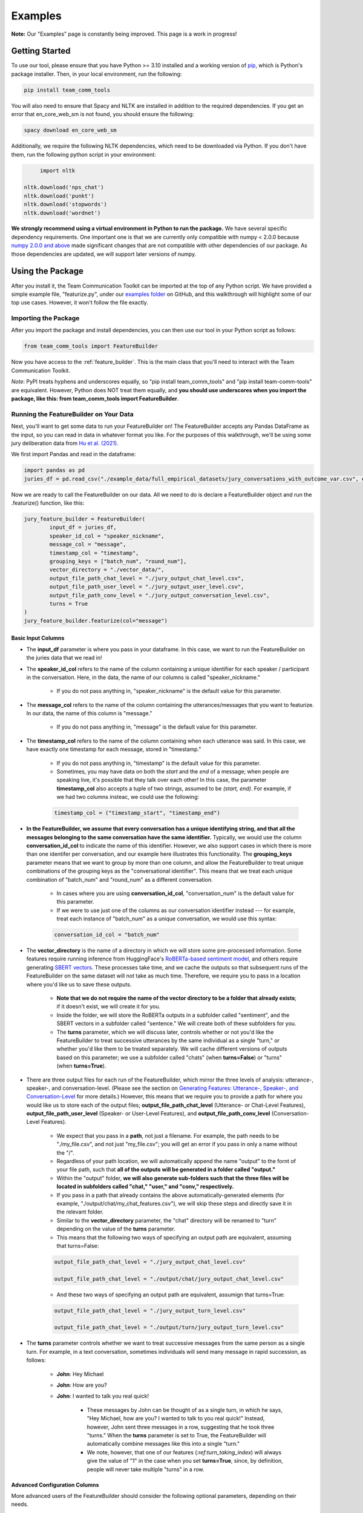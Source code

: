 .. _examples:

Examples
=============

**Note:** Our "Examples" page is constantly being improved. This page is a work in progress!

Getting Started
****************

To use our tool, please ensure that you have Python >= 3.10 installed and a working version of `pip <https://pypi.org/project/pip/>`_, which is Python's package installer. Then, in your local environment, run the following:

.. code-block::

   pip install team_comm_tools

You will also need to ensure that Spacy and NLTK are installed in addition to the required dependencies. If you get an error that en_core_web_sm is not found, you should ensure the following:

.. code-block::

   spacy download en_core_web_sm

Additionally, we require the following NLTK dependencies, which need to be downloaded via Python. If you don't have them, run the following python script in your environment:

.. code-block::

	import nltk

   nltk.download('nps_chat')
   nltk.download('punkt')
   nltk.download('stopwords')
   nltk.download('wordnet')

**We strongly recommend using a virtual environment in Python to run the package.** We have several specific dependency requirements. One important one is that we are currently only compatible with numpy < 2.0.0 because `numpy 2.0.0 and above <https://numpy.org/devdocs/release/2.0.0-notes.html#changes>`_ made significant changes that are not compatible with other dependencies of our package. As those dependencies are updated, we will support later versions of numpy.

Using the Package
******************

After you install it, the Team Communication Toolkit can be imported at the top of any Python script. We have provided a simple example file, "featurize.py", under our `examples folder <https://github.com/Watts-Lab/team_comm_tools/tree/main/examples>`_ on GitHub, and this walkthrough will highlight some of our top use cases. However, it won't follow the file exactly.

Importing the Package
++++++++++++++++++++++

After you import the package and install dependencies, you can then use our tool in your Python script as follows:

.. code-block:: python
   
   from team_comm_tools import FeatureBuilder

Now you have access to the :ref:`feature_builder`. This is the main class that you'll need to interact with the Team Communication Toolkit.

*Note*: PyPI treats hyphens and underscores equally, so "pip install team_comm_tools" and "pip install team-comm-tools" are equivalent. However, Python does NOT treat them equally, and **you should use underscores when you import the package, like this: from team_comm_tools import FeatureBuilder**.

Running the FeatureBuilder on Your Data
++++++++++++++++++++++++++++++++++++++++

Next, you'll want to get some data to run your FeatureBuilder on! The FeatureBuilder accepts any Pandas DataFrame as the input, so you can read in data in whatever format you like. For the purposes of this walkthrough, we'll be using some jury deliberation data from `Hu et al. (2021) <https://dl.acm.org/doi/pdf/10.1145/3411764.3445433?casa_token=d-b5sCdwpNcAAAAA:-U-ePTSSE3rY1_BLXy1-0spFN_i4gOJqy8D0CeXHLAJna5bFRTee9HEnM0TnK_R-g0BOqOn35mU>`_. 

We first import Pandas and read in the dataframe:

.. code-block:: python
   
   import pandas as pd
   juries_df = pd.read_csv("./example_data/full_empirical_datasets/jury_conversations_with_outcome_var.csv", encoding='utf-8')


Now we are ready to call the FeatureBuilder on our data. All we need to do is declare a FeatureBuilder object and run the .featurize() function, like this:

.. code-block:: python

	jury_feature_builder = FeatureBuilder(
		input_df = juries_df,
		speaker_id_col = "speaker_nickname",
		message_col = "message",
		timestamp_col = "timestamp",
		grouping_keys = ["batch_num", "round_num"],
		vector_directory = "./vector_data/",
		output_file_path_chat_level = "./jury_output_chat_level.csv",
		output_file_path_user_level = "./jury_output_user_level.csv",
		output_file_path_conv_level = "./jury_output_conversation_level.csv",
		turns = True
	)
	jury_feature_builder.featurize(col="message")

Basic Input Columns
^^^^^^^^^^^^^^^^^^^^

* The **input_df** parameter is where you pass in your dataframe. In this case, we want to run the FeatureBuilder on the juries data that we read in!

* The **speaker_id_col** refers to the name of the column containing a unique identifier for each speaker / participant in the conversation. Here, in the data, the name of our columns is called "speaker_nickname."

	* If you do not pass anything in, "speaker_nickname" is the default value for this parameter.

* The **message_col** refers to the name of the column containing the utterances/messages that you want to featurize. In our data, the name of this column is "message."

	* If you do not pass anything in, "message" is the default value for this parameter.

* The **timestamp_col** refers to the name of the column containing when each utterance was said. In this case, we have exactly one timestamp for each message, stored in "timestamp." 

	* If you do not pass anything in, "timestamp" is the default value for this parameter.

	* Sometimes, you may have data on both the *start* and the *end* of a message; when people are speaking live, it's possible that they talk over each other! In this case, the parameter **timestamp_col** also accepts a tuple of two strings, assumed to be *(start, end)*. For example, if we had two columns insteac, we could use the following:

	.. code-block:: python

		timestamp_col = ("timestamp_start", "timestamp_end")

* **In the FeatureBuilder, we assume that every conversation has a unique identifying string, and that all the messages belonging to the same conversation have the same identifier.** Typically, we would use the column **conversation_id_col** to indicate the name of this identifier. However, we also support cases in which there is more than one identifer per conversation, and our example here illustrates this functionality. The **grouping_keys** parameter means that we want to group by more than one column, and allow the FeatureBuilder to treat unique combinations of the grouping keys as the "conversational identifier". This means that we treat each unique combination of "batch_num" and "round_num" as a different conversation.

	* In cases where you are using **conversation_id_col**, "conversation_num" is the default value for this parameter.

	* If we were to use just one of the columns as our conversation identifier instead --- for example, treat each instance of "batch_num" as a unique conversation, we would use this syntax: 

	.. code-block:: python

		conversation_id_col = "batch_num"

* The **vector_directory** is the name of a directory in which we will store some pre-processed information. Some features require running inference from HuggingFace's `RoBERTa-based sentiment model <https://huggingface.co/cardiffnlp/twitter-roberta-base-sentiment>`_, and others require generating `SBERT vectors <https://sbert.net/>`_. These processes take time, and we cache the outputs so that subsequent runs of the FeatureBuilder on the same dataset will not take as much time. Therefore, we require you to pass in a location where you'd like us to save these outputs.

	* **Note that we do not require the name of the vector directory to be a folder that already exists**; if it doesn't exist, we will create it for you.

	* Inside the folder, we will store the RoBERTa outputs in a subfolder called "sentiment", and the SBERT vectors in a subfolder called "sentence." We will create both of these subfolders for you.

	* The **turns** parameter, which we will discuss later, controls whether or not you'd like the FeatureBuilder to treat successive utterances by the same individual as a single "turn," or whether you'd like them to be treated separately. We will cache different versions of outputs based on this parameter; we use a subfolder called "chats" (when **turns=False**) or "turns" (when **turns=True**).

* There are three output files for each run of the FeatureBuilder, which mirror the three levels of analysis: utterance-, speaker-, and conversation-level. (Please see the section on `Generating Features: Utterance-, Speaker-, and Conversation-Level <intro#generating_features>`_ for more details.) However, this means that we require you to provide a path for where you would like us to store each of the output files; **output_file_path_chat_level** (Utterance- or Chat-Level Features), **output_file_path_user_level** (Speaker- or User-Level Features), and **output_file_path_conv_level** (Conversation-Level Features).

	* We expect that you pass in a **path**, not just a filename. For example, the path needs to be "./my_file.csv", and not just "my_file.csv"; you will get an error if you pass in only a name without the "/".

	* Regardless of your path location, we will automatically append the name "output" to the fornt of your file path, such that **all of the outputs will be generated in a folder called "output."**

	* Within the "output" folder, **we will also generate sub-folders such that the three files will be located in subfolders called "chat," "user," and "conv," respectively.**

	* If you pass in a path that already contains the above automatically-generated elements (for example, "./output/chat/my_chat_features.csv"), we will skip these steps and directly save it in the relevant folder.

	* Similar to the **vector_directory** parameter, the "chat" directory will be renamed to "turn" depending on the value of the **turns** parameter.

	* This means that the following two ways of specifying an output path are equivalent, assuming that turns=False:

	.. code-block:: python

		output_file_path_chat_level = "./jury_output_chat_level.csv"

		output_file_path_chat_level = "./output/chat/jury_output_chat_level.csv"

	* And these two ways of specifying an output path are equivalent, assumign that turns=True:

	.. code-block:: python

		output_file_path_chat_level = "./jury_output_turn_level.csv"

		output_file_path_chat_level = "./output/turn/jury_output_turn_level.csv"

* The **turns** parameter controls whether we want to treat successive messages from the same person as a single turn. For example, in a text conversation, sometimes individuals will send many message in rapid succession, as follows:

	* **John**: Hey Michael

	* **John**: How are you?

	* **John**: I wanted to talk you real quick!

		* These messages by John can be thought of as a single turn, in which he says, "Hey Michael, how are you? I wanted to talk to you real quick!" Instead, however, John sent three messages in a row, suggesting that he took three "turns." When the **turns** parameter is set to True, the FeatureBuilder will automatically combine messages like this into a single "turn."

		* We note, however, that one of our features (`:ref:turn_taking_index`) will always give the value of "1" in the case when you set **turns=True**, since, by definition, people will never take multiple "turns" in a row.


Advanced Configuration Columns
^^^^^^^^^^^^^^^^^^^^^^^^^^^^^^^
More advanced users of the FeatureBuilder should consider the following optional parameters, depending on their needs.

* The **regenerate_vectors** parameter controls whether you'd like the FeatureBuilder to re-generate the content in the **vector_directory**, even if we have already cached the output of a previous run. It is useful if the underlying data has changed, but you want to give the output file the same name as a previous run of the FeatureBuilder.

	* By default, **we assume that, if your output file is named the same, that the underlying vectors are the same**. If this isn't true, you should set **regenerate_vectors = True** in order to clear out the cache and re-generate the RoBERTa and SBERT outputs.

* The **custom_features** parameter allows you to specify features that do not exist within our default set. **We default to NOT generating four features that depend on SBERT vectors, as the process for generating the vectors tends to be slow.** However, these features can provide interesting insights into the extent to which individuals in a conversation speak "similarly" or not, based on a vector similarity metric. To access these features, simply use the **custom_features** parameter:

	.. code-block:: python

		custom_features = [
            "(BERT) Mimicry",
            "Moving Mimicry",
            "Forward Flow",
            "Discursive Diversity"]


    * You can chose to add any of these features depending on your preference.

* The **analyze_first_pct** parameter allows you to "cut off" and separately analyze the first X% of a conversation, in case you wish to separately study different sections of a conversation as it progresses. For example, you may be interested in knowing how the attributes of the first 50% of a conversation differ from the attributes of the entire conversation. Then you can sepcify the following:

	.. code-block:: python

		analyze_first_pct: [0.5, 1.0]

	* This will first analyze the first 50% of each conversation, and then analyze the full conversation.

	* By default, we will simply analyze 100% of each conversation.

* The parameters **ner_training_df** and **ner_cutoff** are required if you would like the FeatureBuilder to identify named entities in your conversations. For example, the sentence, "John, did you talk to Michael this morning?" has two named entities: "John" and "Michael." The FeatureBuilder includes a tool that automatically detects these named entities, but it requires the user (you!) to specify some training data with examples of the types of named entities you'd like to recognize. This is because proper nouns can take many forms, from standard Western-style names (e.g., "John") to pseudonymous online nicknames (like "littleHorse"). More information about these parameters can be found in :ref:`named_entity_recognition`.

* The parameters **cumulative_grouping** and **within_task** address a special case of having multiple conversational identifiers; **they assume that the same team has multiple sequential conversations, and that, in each conversation, they perform one or more separate activities**. This was originally created as a companion to a multi-stage Empirica game (see: `<https://github.com/Watts-Lab/multi-task-empirica>`_). For example, imagine that a team must complete 3 different tasks, each with 3 different subparts. Then we can model this event in terms of 1 team (High level), 3 tasks (Mid level), and 3 subparts per task (Low level).

	* In such an activity, we assume that there are three levels of identifiers: High, Mid, and Low.

	* The "High" level identifier can be thought of as the team's identifier, and the same team then completes multiple different activities (or has multiple different conversations), each with one or more subparts. 

	* The "Mid" level identifier is a sequence of separate conversations about different topics.

	* The "Low" level identifier assumes that, within each topic, there are one or more subparts/subtasks. For example, suppose that teams must discuss three different political issues (Gun Control, Death Penalty, and Abortion), and within each topic, they need to discuss it from two perspectives (Democrat, Republican). In this case, there would be an identifier for each of the 3 Mid-level activities (political issues), and for each Low-level subpart (Democrat/Republican).

	* If your activity does not have any subparts, set your Low-level identifier equal to the Mid-level identifier.

	* The **cumulative_grouping** parameter accounts for the case in which, in such a nested sequence of conversations, you may want to count a team's previous conversations as "part" of the current conversation. For example, suppose that the team first discussed the Gun Control issue, and then moves on to discuss the Death Penalty issue. You may imagine that a heated discussion about Gun Control might impact the later discussion about the Death Penalty, and you may want to incorporate the previous topic when analyzing the second conversation. **In effect, the cumulative_grouping paramter creates a duplicate of the "earlier" conversation and groups it with the later conversation, so that analyses of sequential conversations can incorporate information from what happened before.**

		* Thus, without **cumulative_grouping**, we would have 6 independent conversations:

			#. Gun Control, Democrat

			#. Gun Control, Republican

			#. Death Penalty, Democrat

			#. Death Penalty, Republican

			#. Abortion, Democrat

			#. Abortion, Republican

		* But with **cumulative_grouping = True**, we would have the following conversations, in which we treat each conversation as building on the last one:

			#. Gun Control, Democrat

			#. Gun Control, Democrat; Gun Control, Republican

			#. Gun Control, Democrat; Gun Control, Republican; Death Penalty, Democrat

			#. Gun Control, Democrat; Gun Control, Republican; Death Penalty, Democrat; Death Penalty, Republican

			#. Gun Control, Democrat; Gun Control, Republican; Death Penalty, Democrat; Death Penalty, Republican; Abortion, Democrat

			#. Gun Control, Democrat; Gun Control, Republican; Death Penalty, Democrat; Death Penalty, Republican; Abortion, Democrat; Abortion, Republican

	* A further consideration is that the user may only wish to make a conversation "cumulative" at the Mid level, but not across all Mid levels. For example, extending the political discussion case, you may think that discussing the Democratic perspective on the same issue might influence the discussion of the Republican perspective, but you may think the Gun Control, Death Penalty, and Abortion issues are separate topics that should not be treated as the same "conversation." In this case, setting **within_task = True** would combine conversations at the "Low" level, but would not combine conversations at the "Mid" level.

		* Thus, with **cumulative_grouping = True**, we would have the following conversations:
			
			#. Gun Control, Democrat

			#. Gun Control, Democrat; Gun Control, Republican

			#. Death Penalty, Democrat

			#. Death Penalty, Democrat; Death Penalty, Republican

			#. Abortion, Democrat

			#. Abortion, Democrat, Abortion, Republican

	* Finally, it is important to remember that, since cumulative groupings mean that we progressively consider more and more of the same conversation, **your conversation dataframe will substantially increase in size**, and this may affect the runtime of your FeatureBuilder.

Additional FeatureBuilder Considerations
++++++++++++++++++++++++++++++++++++++++

Here are some additional design details of the FeatureBuilder that you may wish to keep in mind:

	* **Outside of the required columns (Conversation Identifier, Speaker Identifier, Message, and Timestamp), the FeatureBuilder will ignore any remaining columns in your conversation data.** The FeatureBuilder strictly *appends* new columns to the input dataset. We made this design decision so that researchers can run the FeatureBuilder and conduct additional analyses (e.g, regression) directly on the output; for example, you may have additional information (metadata, outcome variables) included in your input dataframe that you want to analyze alongside the conversation features. We will not touch them.

		* The only caveat to this rule is if you happen to have a column that is named exactly the same as one of the conversation features that we generate. In that case, your column will be overwritten. Please refer to `<https://teamcommtools.seas.upenn.edu/HowItWorks>`_ for a list of all the features we generate, along with their column names.

	* **When summarizing features from the utterance level to the conversation and speaker level, we only consider numeric features.** This is perhaps a simplifying assumption more than anything else; although we do extract non-numeric information (for example, a Dale-Chall label of whether an utterance is "Easy" to ready or not; a list of named entities identified), we cannot summarize these efficiently, so they are not considered.
